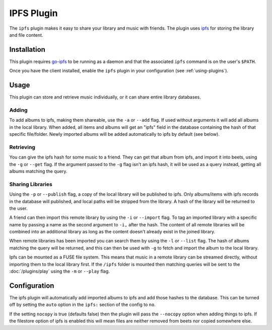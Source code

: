 IPFS Plugin
===========

The ``ipfs`` plugin makes it easy to share your library and music with friends.
The plugin uses ipfs_ for storing the library and file content.

.. _ipfs: https://ipfs.io/

Installation
------------

This plugin requires go-ipfs_ to be running as a daemon and that the associated
``ipfs`` command is on the user's ``$PATH``.

.. _go-ipfs: https://github.com/ipfs/go-ipfs

Once you have the client installed, enable the ``ipfs`` plugin in your
configuration (see :ref:`using-plugins`).

Usage
-----

This plugin can store and retrieve music individually, or it can share entire
library databases.

Adding
~~~~~~

To add albums to ipfs, making them shareable, use the ``-a`` or ``--add`` flag.
If used without arguments it will add all albums in the local library. When
added, all items and albums will get an "ipfs" field in the database containing
the hash of that specific file/folder. Newly imported albums will be added
automatically to ipfs by default (see below).

Retrieving
~~~~~~~~~~

You can give the ipfs hash for some music to a friend. They can get that album
from ipfs, and import it into beets, using the ``-g`` or ``--get`` flag. If the
argument passed to the ``-g`` flag isn't an ipfs hash, it will be used as a
query instead, getting all albums matching the query.

Sharing Libraries
~~~~~~~~~~~~~~~~~

Using the ``-p`` or ``--publish`` flag, a copy of the local library will be
published to ipfs. Only albums/items with ipfs records in the database will
published, and local paths will be stripped from the library. A hash of the
library will be returned to the user.

A friend can then import this remote library by using the ``-i`` or ``--import``
flag. To tag an imported library with a specific name by passing a name as the
second argument to ``-i,`` after the hash. The content of all remote libraries
will be combined into an additional library as long as the content doesn't
already exist in the joined library.

When remote libraries has been imported you can search them by using the ``-l``
or ``--list`` flag. The hash of albums matching the query will be returned, and
this can then be used with ``-g`` to fetch and import the album to the local
library.

Ipfs can be mounted as a FUSE file system. This means that music in a remote
library can be streamed directly, without importing them to the local library
first. If the ``/ipfs`` folder is mounted then matching queries will be sent to
the :doc:`/plugins/play` using the ``-m`` or ``--play`` flag.

Configuration
-------------

The ipfs plugin will automatically add imported albums to ipfs and add those
hashes to the database. This can be turned off by setting the ``auto`` option in
the ``ipfs:`` section of the config to ``no``.

If the setting ``nocopy`` is true (defaults false) then the plugin will pass the
``--nocopy`` option when adding things to ipfs. If the filestore option of ipfs
is enabled this will mean files are neither removed from beets nor copied
somewhere else.
